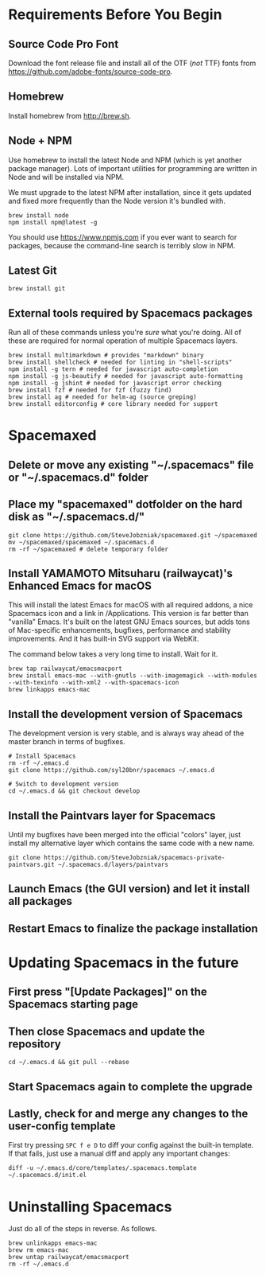 * Requirements Before You Begin

** Source Code Pro Font

   Download the font release file and install all of the OTF (/not/ TTF)
   fonts from https://github.com/adobe-fonts/source-code-pro.

** Homebrew

   Install homebrew from http://brew.sh.

** Node + NPM

   Use homebrew to install the latest Node and NPM (which is yet another package
   manager). Lots of important utilities for programming are written in Node
   and will be installed via NPM.

   We must upgrade to the latest NPM after installation, since it gets updated
   and fixed more frequently than the Node version it's bundled with.

   #+BEGIN_EXAMPLE
   brew install node
   npm install npm@latest -g
   #+END_EXAMPLE

   You should use https://www.npmjs.com if you ever want to search for packages,
   because the command-line search is terribly slow in NPM.

** Latest Git

   #+BEGIN_EXAMPLE
   brew install git
   #+END_EXAMPLE

** External tools required by Spacemacs packages

   Run all of these commands unless you're /sure/ what you're doing. All of
   these are required for normal operation of multiple Spacemacs layers.

   #+BEGIN_EXAMPLE
   brew install multimarkdown # provides "markdown" binary
   brew install shellcheck # needed for linting in "shell-scripts"
   npm install -g tern # needed for javascript auto-completion
   npm install -g js-beautify # needed for javascript auto-formatting
   npm install -g jshint # needed for javascript error checking
   brew install fzf # needed for fzf (fuzzy find)
   brew install ag # needed for helm-ag (source greping)
   brew install editorconfig # core library needed for support
   #+END_EXAMPLE


* Spacemaxed

** Delete or move any existing "~/.spacemacs" file or "~/.spacemacs.d" folder

** Place my "spacemaxed" dotfolder on the hard disk as "~/.spacemacs.d/"

   #+BEGIN_EXAMPLE
   git clone https://github.com/SteveJobzniak/spacemaxed.git ~/spacemaxed
   mv ~/spacemaxed/spacemaxed ~/.spacemacs.d
   rm -rf ~/spacemaxed # delete temporary folder
   #+END_EXAMPLE

** Install YAMAMOTO Mitsuharu (railwaycat)'s Enhanced Emacs for macOS

   This will install the latest Emacs for macOS with all required addons, a nice
   Spacemacs icon and a link in /Applications. This version is far better than
   "vanilla" Emacs. It's built on the latest GNU Emacs sources, but adds tons of
   Mac-specific enhancements, bugfixes, performance and stability improvements.
   And it has built-in SVG support via WebKit.

   The command below takes a very long time to install. Wait for it.

   #+BEGIN_EXAMPLE
   brew tap railwaycat/emacsmacport
   brew install emacs-mac --with-gnutls --with-imagemagick --with-modules --with-texinfo --with-xml2 --with-spacemacs-icon
   brew linkapps emacs-mac
   #+END_EXAMPLE

** Install the development version of Spacemacs

   The development version is very stable, and is always way ahead of the master
   branch in terms of bugfixes.

   #+BEGIN_EXAMPLE
   # Install Spacemacs
   rm -rf ~/.emacs.d
   git clone https://github.com/syl20bnr/spacemacs ~/.emacs.d

   # Switch to development version
   cd ~/.emacs.d && git checkout develop
   #+END_EXAMPLE

** Install the Paintvars layer for Spacemacs

   Until my bugfixes have been merged into the official "colors" layer, just
   install my alternative layer which contains the same code with a new name.

   #+BEGIN_EXAMPLE
   git clone https://github.com/SteveJobzniak/spacemacs-private-paintvars.git ~/.spacemacs.d/layers/paintvars
   #+END_EXAMPLE

** Launch Emacs (the GUI version) and let it install all packages

** Restart Emacs to finalize the package installation


* Updating Spacemacs in the future

** First press "[Update Packages]" on the Spacemacs starting page

** Then close Spacemacs and update the repository

   #+BEGIN_EXAMPLE
   cd ~/.emacs.d && git pull --rebase
   #+END_EXAMPLE

** Start Spacemacs again to complete the upgrade

** Lastly, check for and merge any changes to the user-config template

   First try pressing =SPC f e D= to diff your config against the built-in
   template. If that fails, just use a manual diff and apply any important
   changes:

   #+BEGIN_EXAMPLE
   diff -u ~/.emacs.d/core/templates/.spacemacs.template ~/.spacemacs.d/init.el
   #+END_EXAMPLE


* Uninstalling Spacemacs

  Just do all of the steps in reverse. As follows.

  #+BEGIN_EXAMPLE
  brew unlinkapps emacs-mac
  brew rm emacs-mac
  brew untap railwaycat/emacsmacport
  rm -rf ~/.emacs.d
  #+END_EXAMPLE
